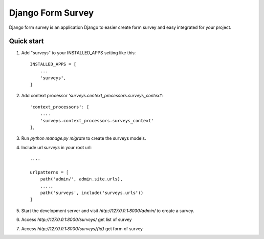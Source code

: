 =====
Django Form Survey
=====

Django form survey is an application Django to easier create form survey and easy integrated for your project.

Quick start
-----------

1. Add "surveys" to your INSTALLED_APPS setting like this::

    INSTALLED_APPS = [
        ...
        'surveys',
    ]

2. Add context processor `'surveys.context_processors.surveys_context'`::

    'context_processors': [
        ....
        'surveys.context_processors.surveys_context'
    ],
3. Run `python manage.py migrate` to create the surveys models.
4. Include url `surveys` in your root url::

    ....

    urlpatterns = [
        path('admin/', admin.site.urls),
        .....
        path('surveys', include('surveys.urls'))
    ]

5. Start the development server and visit `http://127.0.0.1:8000/admin/`
   to create a survey.
6. Access `http://127.0.0.1:8000/surveys/` get list of survey
7. Access `http://127.0.0.1:8000/surveys/{id}` get form of survey
